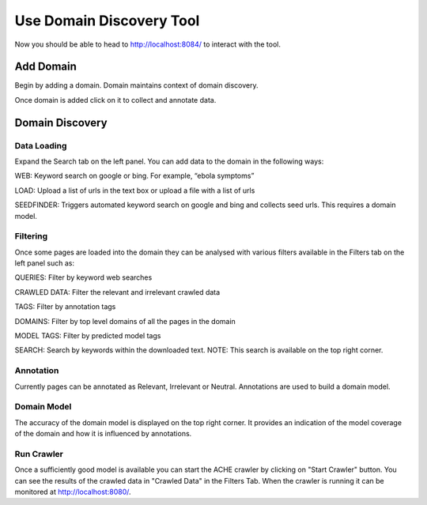 Use Domain Discovery Tool
=========================

Now you should be able to head to http://localhost:8084/ to interact with the tool.

Add Domain
----------

Begin by adding a domain. Domain maintains context of domain discovery. 

.. image:: add_domain.png
   :width: 800px
   :align: center
   :height: 400px
   :alt: alternate text

Once domain is added click on it to collect and annotate data.

Domain Discovery
----------------

Data Loading
~~~~~~~~~~~~

.. image:: query_web.png
   :width: 800px
   :align: center
   :height: 400px
   :alt: alternate text

Expand the Search tab on the left panel. You can add data to the domain in the following ways:

WEB: Keyword search on google or bing. For example, “ebola symptoms”

LOAD: Upload a list of urls in the text box or upload a file with a list of urls

SEEDFINDER: Triggers automated keyword search on google and bing and collects seed urls. This requires a domain model.

Filtering
~~~~~~~~~

.. image:: filters.png
   :width: 800px
   :align: center
   :height: 400px
   :alt: alternate text

Once some pages are loaded into the domain they can be analysed with various filters available in the Filters tab on the left panel such as:

QUERIES: Filter by keyword web searches 

CRAWLED DATA: Filter the relevant and irrelevant crawled data

TAGS: Filter by annotation tags

DOMAINS: Filter by top level domains of all the pages in the domain

MODEL TAGS: Filter by predicted model tags

SEARCH: Search by keywords within the downloaded text. NOTE: This search is available on the top right corner.

Annotation
~~~~~~~~~~

Currently pages can be annotated as Relevant, Irrelevant or Neutral. Annotations are used to build a domain model.

Domain Model
~~~~~~~~~~~~

The accuracy of the domain model is displayed on the top right corner. It provides an indication of the model coverage of the domain and how it is influenced by annotations.

Run Crawler
~~~~~~~~~~~

Once a sufficiently good model is available you can start the ACHE crawler by clicking on "Start Crawler" button. You can see the results of the crawled data in "Crawled Data" in the Filters Tab. When the crawler is running it can be monitored at http://localhost:8080/.




